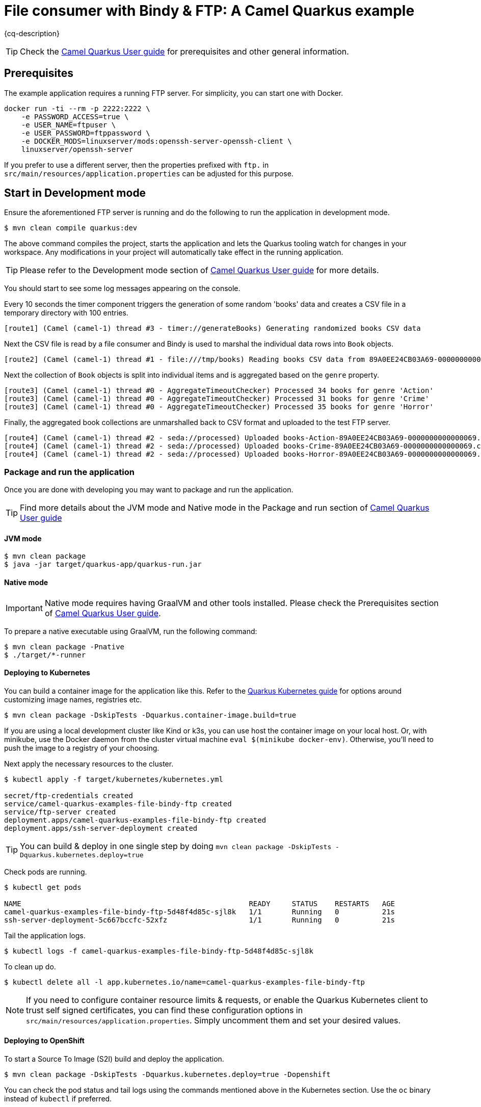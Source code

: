 = File consumer with Bindy & FTP: A Camel Quarkus example
:cq-example-description: An example that shows how to consume CSV files, marshal & unmarshal the data and send it onwards via FTP

{cq-description}

TIP: Check the https://camel.apache.org/camel-quarkus/latest/first-steps.html[Camel Quarkus User guide] for prerequisites
and other general information.


== Prerequisites

The example application requires a running FTP server. For simplicity, you can start one with Docker.

[source,shell]
----
docker run -ti --rm -p 2222:2222 \
    -e PASSWORD_ACCESS=true \
    -e USER_NAME=ftpuser \
    -e USER_PASSWORD=ftppassword \
    -e DOCKER_MODS=linuxserver/mods:openssh-server-openssh-client \
    linuxserver/openssh-server
----

If you prefer to use a different server, then the properties prefixed with `ftp.` in `src/main/resources/application.properties` can be adjusted for this purpose.

== Start in Development mode

Ensure the aforementioned FTP server is running and do the following to run the application in development mode.

[source,shell]
----
$ mvn clean compile quarkus:dev
----

The above command compiles the project, starts the application and lets the Quarkus tooling watch for changes in your
workspace. Any modifications in your project will automatically take effect in the running application.

TIP: Please refer to the Development mode section of
https://camel.apache.org/camel-quarkus/latest/first-steps.html#_development_mode[Camel Quarkus User guide] for more details.

You should start to see some log messages appearing on the console.

Every 10 seconds the timer component triggers the generation of some random 'books' data and creates a CSV file in a temporary directory with 100 entries.

[source,shell]
----
[route1] (Camel (camel-1) thread #3 - timer://generateBooks) Generating randomized books CSV data
----

Next the CSV file is read by a file consumer and Bindy is used to marshal the individual data rows into `Book` objects.

[source,shell]
----
[route2] (Camel (camel-1) thread #1 - file:///tmp/books) Reading books CSV data from 89A0EE24CB03A69-0000000000000000
----

Next the collection of `Book` objects is split into individual items and is aggregated based on the `genre` property.

[source,shell]
----
[route3] (Camel (camel-1) thread #0 - AggregateTimeoutChecker) Processed 34 books for genre 'Action'
[route3] (Camel (camel-1) thread #0 - AggregateTimeoutChecker) Processed 31 books for genre 'Crime'
[route3] (Camel (camel-1) thread #0 - AggregateTimeoutChecker) Processed 35 books for genre 'Horror'
----

Finally, the aggregated book collections are unmarshalled back to CSV format and uploaded to the test FTP server.

[source,shell]
----
[route4] (Camel (camel-1) thread #2 - seda://processed) Uploaded books-Action-89A0EE24CB03A69-0000000000000069.csv
[route4] (Camel (camel-1) thread #2 - seda://processed) Uploaded books-Crime-89A0EE24CB03A69-0000000000000069.csv
[route4] (Camel (camel-1) thread #2 - seda://processed) Uploaded books-Horror-89A0EE24CB03A69-0000000000000069.csv
----

=== Package and run the application

Once you are done with developing you may want to package and run the application.

TIP: Find more details about the JVM mode and Native mode in the Package and run section of
https://camel.apache.org/camel-quarkus/latest/first-steps.html#_package_and_run_the_application[Camel Quarkus User guide]

==== JVM mode

[source,shell]
----
$ mvn clean package
$ java -jar target/quarkus-app/quarkus-run.jar
----

==== Native mode

IMPORTANT: Native mode requires having GraalVM and other tools installed. Please check the Prerequisites section
of https://camel.apache.org/camel-quarkus/latest/first-steps.html#_prerequisites[Camel Quarkus User guide].

To prepare a native executable using GraalVM, run the following command:

[source,shell]
----
$ mvn clean package -Pnative
$ ./target/*-runner
----

==== Deploying to Kubernetes

You can build a container image for the application like this. Refer to the https://quarkus.io/guides/deploying-to-kubernetes[Quarkus Kubernetes guide] for options around customizing image names, registries etc.

[source,shell]
----
$ mvn clean package -DskipTests -Dquarkus.container-image.build=true
----

If you are using a local development cluster like Kind or k3s, you can use host the container image on your local host. Or, with minikube, use the Docker daemon from the cluster virtual machine `eval $(minikube docker-env)`. Otherwise, you'll need to push the image to a registry of your choosing.

Next apply the necessary resources to the cluster.

[source,shell]
----
$ kubectl apply -f target/kubernetes/kubernetes.yml

secret/ftp-credentials created
service/camel-quarkus-examples-file-bindy-ftp created
service/ftp-server created
deployment.apps/camel-quarkus-examples-file-bindy-ftp created
deployment.apps/ssh-server-deployment created
----

TIP: You can build & deploy in one single step by doing `mvn clean package -DskipTests -Dquarkus.kubernetes.deploy=true`

Check pods are running.

[source,shell]
----
$ kubectl get pods

NAME                                                     READY     STATUS    RESTARTS   AGE
camel-quarkus-examples-file-bindy-ftp-5d48f4d85c-sjl8k   1/1       Running   0          21s
ssh-server-deployment-5c667bccfc-52xfz                   1/1       Running   0          21s
----

Tail the application logs.

[source,shell]
----
$ kubectl logs -f camel-quarkus-examples-file-bindy-ftp-5d48f4d85c-sjl8k
----

To clean up do.

[source,shell]
----
$ kubectl delete all -l app.kubernetes.io/name=camel-quarkus-examples-file-bindy-ftp
----

[NOTE]
====
If you need to configure container resource limits & requests, or enable the Quarkus Kubernetes client to trust self signed certificates, you can find these configuration options in `src/main/resources/application.properties`. Simply uncomment them and set your desired values.
====

==== Deploying to OpenShift

To start a Source To Image (S2I) build and deploy the application.

[source,shell]
----
$ mvn clean package -DskipTests -Dquarkus.kubernetes.deploy=true -Dopenshift
----

You can check the pod status and tail logs using the commands mentioned above in the Kubernetes section. Use the `oc` binary instead of `kubectl` if preferred.

== Feedback

Please report bugs and propose improvements via https://github.com/apache/camel-quarkus/issues[GitHub issues of Camel Quarkus] project.
